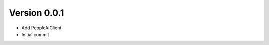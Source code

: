 Version 0.0.1
================================================================================

* Add PeopleAIClient
* Initial commit
